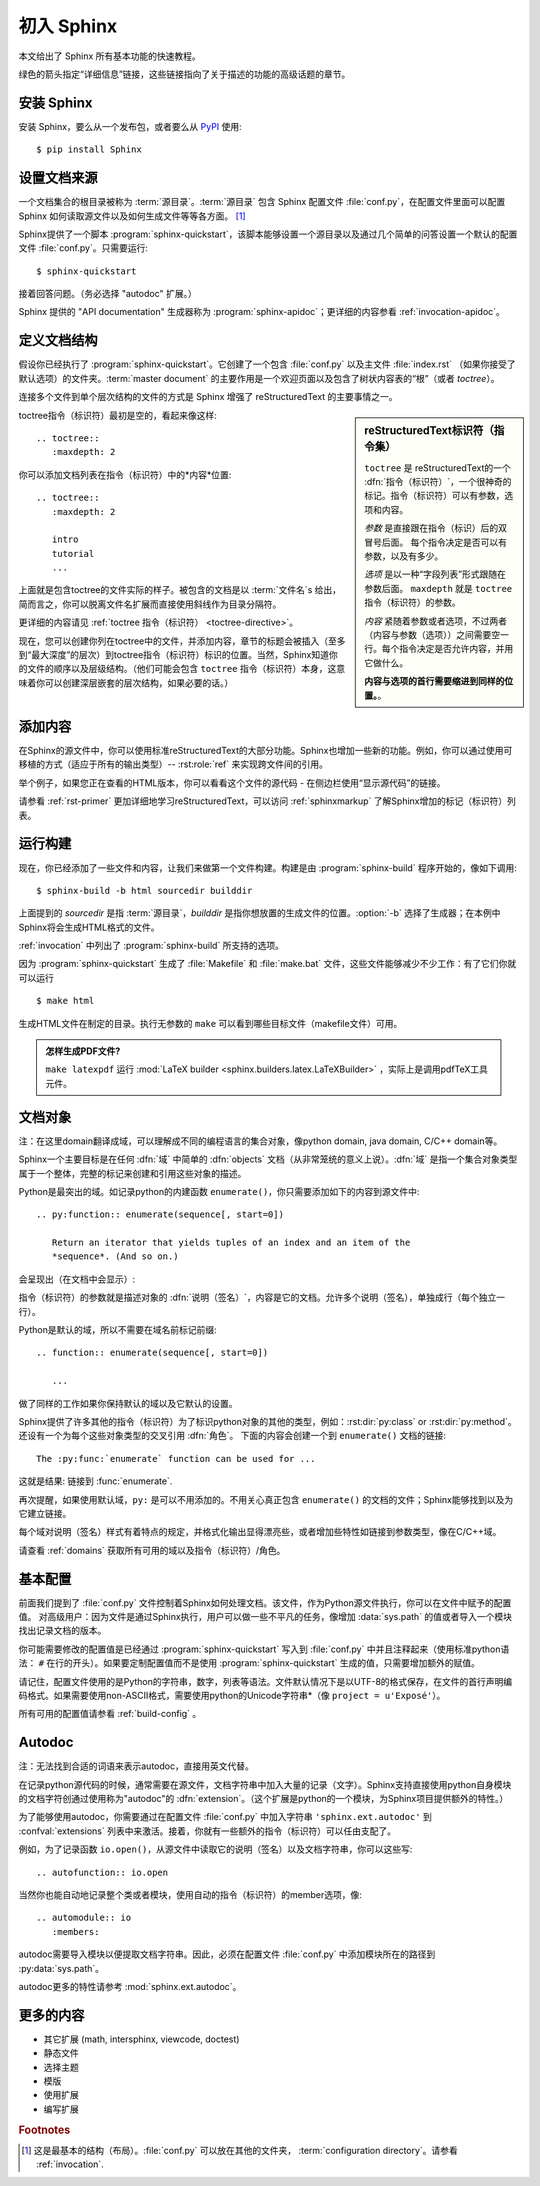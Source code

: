 .. highlight:: rst

初入 Sphinx
=======================

本文给出了 Sphinx 所有基本功能的快速教程。

绿色的箭头指定“详细信息”链接，这些链接指向了关于描述的功能的高级话题的章节。



安装 Sphinx
--------------

安装 Sphinx，要么从一个发布包，或者要么从 `PyPI <https://pypi.python.org/pypi/Sphinx>`_ 使用::

   $ pip install Sphinx


设置文档来源
------------------

一个文档集合的根目录被称为 :term:`源目录`。:term:`源目录` 包含 Sphinx 配置文件 :file:`conf.py`，在配置文件里面可以配置 Sphinx 如何读取源文件以及如何生成文件等等各方面。 [#]_

Sphinx提供了一个脚本 :program:`sphinx-quickstart`，该脚本能够设置一个源目录以及通过几个简单的问答设置一个默认的配置文件 :file:`conf.py`。只需要运行::

   $ sphinx-quickstart

接着回答问题。（务必选择 "autodoc" 扩展。）

Sphinx 提供的 "API documentation" 生成器称为 :program:`sphinx-apidoc`；更详细的内容参看 :ref:`invocation-apidoc`。


定义文档结构
----------------------

假设你已经执行了 :program:`sphinx-quickstart`。它创建了一个包含 :file:`conf.py` 以及主文件 :file:`index.rst`  （如果你接受了默认选项）的文件夹。:term:`master document` 的主要作用是一个欢迎页面以及包含了树状内容表的“根”（或者 *toctree*）。

连接多个文件到单个层次结构的文件的方式是 Sphinx 增强了 reStructuredText 的主要事情之一。

.. sidebar:: reStructuredText标识符（指令集）

   ``toctree`` 是 reStructuredText的一个 :dfn:`指令（标识符）`，一个很神奇的标记。指令（标识符）可以有参数，选项和内容。

   *参数* 是直接跟在指令（标识）后的双冒号后面。 每个指令决定是否可以有参数，以及有多少。 

   *选项* 是以一种“字段列表”形式跟随在参数后面。 ``maxdepth`` 就是 ``toctree`` 指令（标识符）的参数。

   *内容* 紧随着参数或者选项，不过两者（内容与参数（选项））之间需要空一行。每个指令决定是否允许内容，并用它做什么。

   **内容与选项的首行需要缩进到同样的位置。**。


toctree指令（标识符）最初是空的，看起来像这样::

   .. toctree::
      :maxdepth: 2

你可以添加文档列表在指令（标识符）中的*内容*位置::

   .. toctree::
      :maxdepth: 2

      intro
      tutorial
      ...

上面就是包含toctree的文件实际的样子。被包含的文档是以 :term:`文件名`\ s 给出，简而言之，你可以脱离文件名扩展而直接使用斜线作为目录分隔符。

|more| 更详细的内容请见 :ref:`toctree 指令（标识符） <toctree-directive>`。

现在，您可以创建你列在toctree中的文件，并添加内容，章节的标题会被插入（至多到“最大深度”的层次）到toctree指令（标识符）标识的位置。当然，Sphinx知道你的文件的顺序以及层级结构。（他们可能会包含 ``toctree`` 指令（标识符）本身，这意味着你可以创建深层嵌套的层次结构，如果必要的话。）


添加内容
--------------

在Sphinx的源文件中，你可以使用标准reStructuredText的大部分功能。Sphinx也增加一些新的功能。例如，你可以通过使用可移植的方式（适应于所有的输出类型）-- :rst:role:`ref` 来实现跨文件间的引用。

举个例子，如果您正在查看的HTML版本，你可以看看这个文件的源代码 - 在侧边栏使用“显示源代码”的链接。

|more| 请参看 :ref:`rst-primer` 更加详细地学习reStructuredText，可以访问 :ref:`sphinxmarkup` 了解Sphinx增加的标记（标识符）列表。


运行构建
-----------------

现在，你已经添加了一些文件和内容，让我们来做第一个文件构建。构建是由 :program:`sphinx-build` 程序开始的，像如下调用::

   $ sphinx-build -b html sourcedir builddir

上面提到的 *sourcedir* 是指 :term:`源目录`，*builddir* 是指你想放置的生成文件的位置。:option:`-b` 选择了生成器；在本例中Sphinx将会生成HTML格式的文件。

|more| :ref:`invocation` 中列出了 :program:`sphinx-build` 所支持的选项。

因为 :program:`sphinx-quickstart` 生成了 :file:`Makefile` 和 :file:`make.bat` 文件，这些文件能够减少不少工作：有了它们你就可以运行 ::

   $ make html

生成HTML文件在制定的目录。执行无参数的 ``make`` 可以看到哪些目标文件（makefile文件）可用。

.. admonition:: 怎样生成PDF文件?

   ``make latexpdf`` 运行 :mod:`LaTeX builder
   <sphinx.builders.latex.LaTeXBuilder>` ，实际上是调用pdfTeX工具元件。


文档对象
-------------------
注：在这里domain翻译成域，可以理解成不同的编程语言的集合对象，像python domain, java domain, C/C++ domain等。

Sphinx一个主要目标是在任何 :dfn:`域` 中简单的 :dfn:`objects` 文档（从非常笼统的意义上说）。:dfn:`域` 是指一个集合对象类型属于一个整体，完整的标记来创建和引用这些对象的描述。

Python是最突出的域。如记录python的内建函数 ``enumerate()``，你只需要添加如下的内容到源文件中::

   .. py:function:: enumerate(sequence[, start=0])

      Return an iterator that yields tuples of an index and an item of the
      *sequence*. (And so on.)

会呈现出（在文档中会显示）:

.. py:function:: enumerate(sequence[, start=0])

   Return an iterator that yields tuples of an index and an item of the
   *sequence*. (And so on.)

指令（标识符）的参数就是描述对象的 :dfn:`说明（签名）`，内容是它的文档。允许多个说明（签名），单独成行（每个独立一行）。

Python是默认的域，所以不需要在域名前标记前缀::

   .. function:: enumerate(sequence[, start=0])

      ...

做了同样的工作如果你保持默认的域以及它默认的设置。

Sphinx提供了许多其他的指令（标识符）为了标识python对象的其他的类型，例如：:rst:dir:`py:class` or :rst:dir:`py:method`。还设有一个为每个这些对象类型的交叉引用 :dfn:`角色`。 下面的内容会创建一个到 ``enumerate()`` 文档的链接::

   The :py:func:`enumerate` function can be used for ...

这就是结果: 链接到 :func:`enumerate`.

再次提醒，如果使用默认域，``py:`` 是可以不用添加的。不用关心真正包含 ``enumerate()`` 的文档的文件；Sphinx能够找到以及为它建立链接。

每个域对说明（签名）样式有着特点的规定，并格式化输出显得漂亮些，或者增加些特性如链接到参数类型，像在C/C++域。

|more| 请查看 :ref:`domains` 获取所有可用的域以及指令（标识符）/角色。


基本配置
-------------------

前面我们提到了 :file:`conf.py` 文件控制着Sphinx如何处理文档。该文件，作为Python源文件执行，你可以在文件中赋予的配置值。 对高级用户：因为文件是通过Sphinx执行，用户可以做一些不平凡的任务，像增加 :data:`sys.path` 的值或者导入一个模块找出记录文档的版本。

你可能需要修改的配置值是已经通过 :program:`sphinx-quickstart` 写入到 :file:`conf.py` 中并且注释起来（使用标准python语法： ``#`` 在行的开头）。如果要定制配置值而不是使用 :program:`sphinx-quickstart` 生成的值，只需要增加额外的赋值。

请记住，配置文件使用的是Python的字符串，数字，列表等语法。文件默认情况下是以UTF-8的格式保存，在文件的首行声明编码格式。如果需要使用non-ASCII格式，需要使用python的Unicode字符串*（像 ``project = u'Exposé'``）。

|more| 所有可用的配置值请参看 :ref:`build-config` 。


Autodoc
-------
注：无法找到合适的词语来表示autodoc，直接用英文代替。

在记录python源代码的时候，通常需要在源文件，文档字符串中加入大量的记录（文字）。Sphinx支持直接使用python自身模块的文档字符创通过使用称为"autodoc"的 :dfn:`extension`。（这个扩展是python的一个模块，为Sphinx项目提供额外的特性。） 

为了能够使用autodoc，你需要通过在配置文件 :file:`conf.py` 中加入字符串 ``'sphinx.ext.autodoc'`` 到 :confval:`extensions` 列表中来激活。接着，你就有一些额外的指令（标识符）可以任由支配了。

例如，为了记录函数 ``io.open()``，从源文件中读取它的说明（签名）以及文档字符串，你可以这些写::

   .. autofunction:: io.open

当然你也能自动地记录整个类或者模块，使用自动的指令（标识符）的member选项，像::

   .. automodule:: io
      :members:

autodoc需要导入模块以便提取文档字符串。因此，必须在配置文件 :file:`conf.py` 中添加模块所在的路径到 :py:data:`sys.path`。

|more| autodoc更多的特性请参考 :mod:`sphinx.ext.autodoc`。


更多的内容
-------------------------

- 其它扩展 (math, intersphinx, viewcode, doctest)
- 静态文件
- 选择主题
- 模版
- 使用扩展
- 编写扩展


.. rubric:: Footnotes

.. [#] 这是最基本的结构（布局）。:file:`conf.py` 可以放在其他的文件夹， :term:`configuration directory`。请参看 
       :ref:`invocation`.

.. |more| image:: more.png
          :align: middle
          :alt: more info

